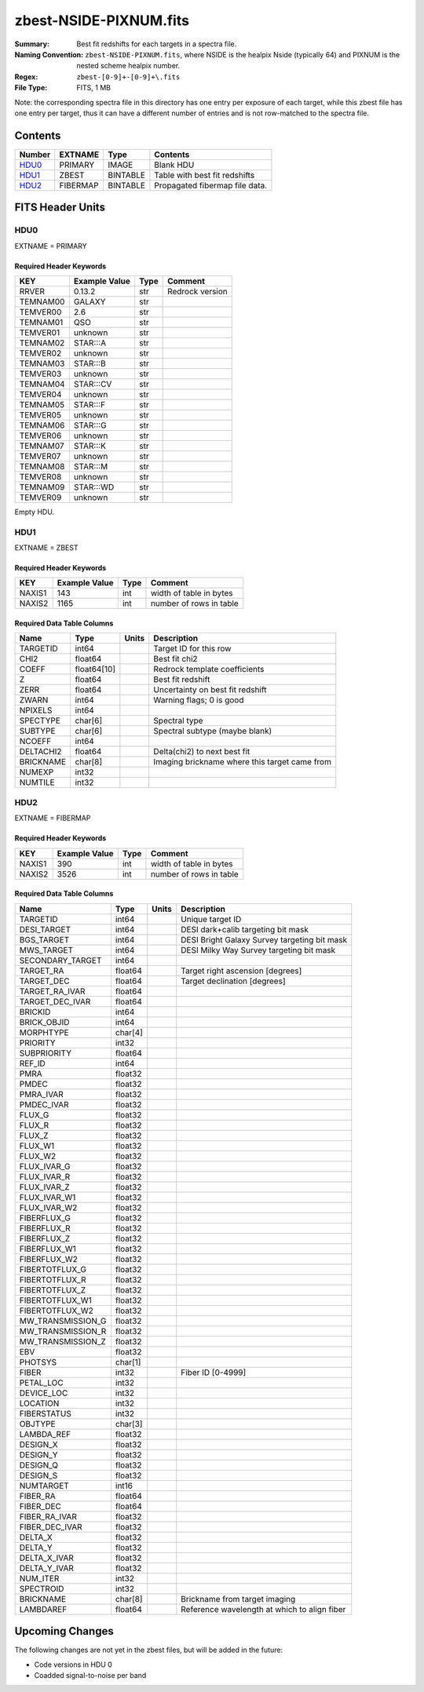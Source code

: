 =======================
zbest-NSIDE-PIXNUM.fits
=======================

:Summary: Best fit redshifts for each targets in a spectra file.
:Naming Convention: ``zbest-NSIDE-PIXNUM.fits``, where NSIDE is the healpix
    Nside (typically 64) and PIXNUM is the nested scheme healpix number.
:Regex: ``zbest-[0-9]+-[0-9]+\.fits``
:File Type: FITS, 1 MB

Note: the corresponding spectra file in this directory has one entry per
exposure of each target, while this zbest file has one entry per target,
thus it can have a different number of entries and is not row-matched to
the spectra file.

Contents
========

====== ======== ======== =============================
Number EXTNAME  Type     Contents
====== ======== ======== =============================
HDU0_  PRIMARY  IMAGE    Blank HDU
HDU1_  ZBEST    BINTABLE Table with best fit redshifts
HDU2_  FIBERMAP BINTABLE Propagated fibermap file data.
====== ======== ======== =============================


FITS Header Units
=================

HDU0
----

EXTNAME = PRIMARY

Required Header Keywords
~~~~~~~~~~~~~~~~~~~~~~~~

======== ============= ==== ===============
KEY      Example Value Type Comment
======== ============= ==== ===============
RRVER    0.13.2        str  Redrock version
TEMNAM00 GALAXY        str
TEMVER00 2.6           str
TEMNAM01 QSO           str
TEMVER01 unknown       str
TEMNAM02 STAR:::A      str
TEMVER02 unknown       str
TEMNAM03 STAR:::B      str
TEMVER03 unknown       str
TEMNAM04 STAR:::CV     str
TEMVER04 unknown       str
TEMNAM05 STAR:::F      str
TEMVER05 unknown       str
TEMNAM06 STAR:::G      str
TEMVER06 unknown       str
TEMNAM07 STAR:::K      str
TEMVER07 unknown       str
TEMNAM08 STAR:::M      str
TEMVER08 unknown       str
TEMNAM09 STAR:::WD     str
TEMVER09 unknown       str
======== ============= ==== ===============

Empty HDU.

HDU1
----

EXTNAME = ZBEST

Required Header Keywords
~~~~~~~~~~~~~~~~~~~~~~~~

======= ============= ==== ===================================
KEY     Example Value Type Comment
======= ============= ==== ===================================
NAXIS1  143           int  width of table in bytes
NAXIS2  1165          int  number of rows in table
======= ============= ==== ===================================

Required Data Table Columns
~~~~~~~~~~~~~~~~~~~~~~~~~~~

========= =========== ===== =============================================
Name      Type        Units Description
========= =========== ===== =============================================
TARGETID  int64             Target ID for this row
CHI2      float64           Best fit chi2
COEFF     float64[10]       Redrock template coefficients
Z         float64           Best fit redshift
ZERR      float64           Uncertainty on best fit redshift
ZWARN     int64             Warning flags; 0 is good
NPIXELS   int64
SPECTYPE  char[6]           Spectral type
SUBTYPE   char[6]           Spectral subtype (maybe blank)
NCOEFF    int64
DELTACHI2 float64           Delta(chi2) to next best fit
BRICKNAME char[8]           Imaging brickname where this target came from
NUMEXP    int32
NUMTILE   int32
========= =========== ===== =============================================

HDU2
----

EXTNAME = FIBERMAP

Required Header Keywords
~~~~~~~~~~~~~~~~~~~~~~~~

======= ============= ==== ===================================
KEY     Example Value Type Comment
======= ============= ==== ===================================
NAXIS1  390           int  width of table in bytes
NAXIS2  3526          int  number of rows in table
======= ============= ==== ===================================

Required Data Table Columns
~~~~~~~~~~~~~~~~~~~~~~~~~~~

================= ======= ===== ============================================
Name              Type    Units Description
================= ======= ===== ============================================
TARGETID          int64         Unique target ID
DESI_TARGET       int64         DESI dark+calib targeting bit mask
BGS_TARGET        int64         DESI Bright Galaxy Survey targeting bit mask
MWS_TARGET        int64         DESI Milky Way Survey targeting bit mask
SECONDARY_TARGET  int64
TARGET_RA         float64       Target right ascension [degrees]
TARGET_DEC        float64       Target declination [degrees]
TARGET_RA_IVAR    float64
TARGET_DEC_IVAR   float64
BRICKID           int64
BRICK_OBJID       int64
MORPHTYPE         char[4]
PRIORITY          int32
SUBPRIORITY       float64
REF_ID            int64
PMRA              float32
PMDEC             float32
PMRA_IVAR         float32
PMDEC_IVAR        float32
FLUX_G            float32
FLUX_R            float32
FLUX_Z            float32
FLUX_W1           float32
FLUX_W2           float32
FLUX_IVAR_G       float32
FLUX_IVAR_R       float32
FLUX_IVAR_Z       float32
FLUX_IVAR_W1      float32
FLUX_IVAR_W2      float32
FIBERFLUX_G       float32
FIBERFLUX_R       float32
FIBERFLUX_Z       float32
FIBERFLUX_W1      float32
FIBERFLUX_W2      float32
FIBERTOTFLUX_G    float32
FIBERTOTFLUX_R    float32
FIBERTOTFLUX_Z    float32
FIBERTOTFLUX_W1   float32
FIBERTOTFLUX_W2   float32
MW_TRANSMISSION_G float32
MW_TRANSMISSION_R float32
MW_TRANSMISSION_Z float32
EBV               float32
PHOTSYS           char[1]
FIBER             int32         Fiber ID [0-4999]
PETAL_LOC         int32
DEVICE_LOC        int32
LOCATION          int32
FIBERSTATUS       int32
OBJTYPE           char[3]
LAMBDA_REF        float32
DESIGN_X          float32
DESIGN_Y          float32
DESIGN_Q          float32
DESIGN_S          float32
NUMTARGET         int16
FIBER_RA          float64
FIBER_DEC         float64
FIBER_RA_IVAR     float32
FIBER_DEC_IVAR    float32
DELTA_X           float32
DELTA_Y           float32
DELTA_X_IVAR      float32
DELTA_Y_IVAR      float32
NUM_ITER          int32
SPECTROID         int32
BRICKNAME         char[8]       Brickname from target imaging
LAMBDAREF         float64       Reference wavelength at which to align fiber
================= ======= ===== ============================================

Upcoming Changes
================

The following changes are not yet in the zbest files, but will be added in
the future:

* Code versions in HDU 0
* Coadded signal-to-noise per band

